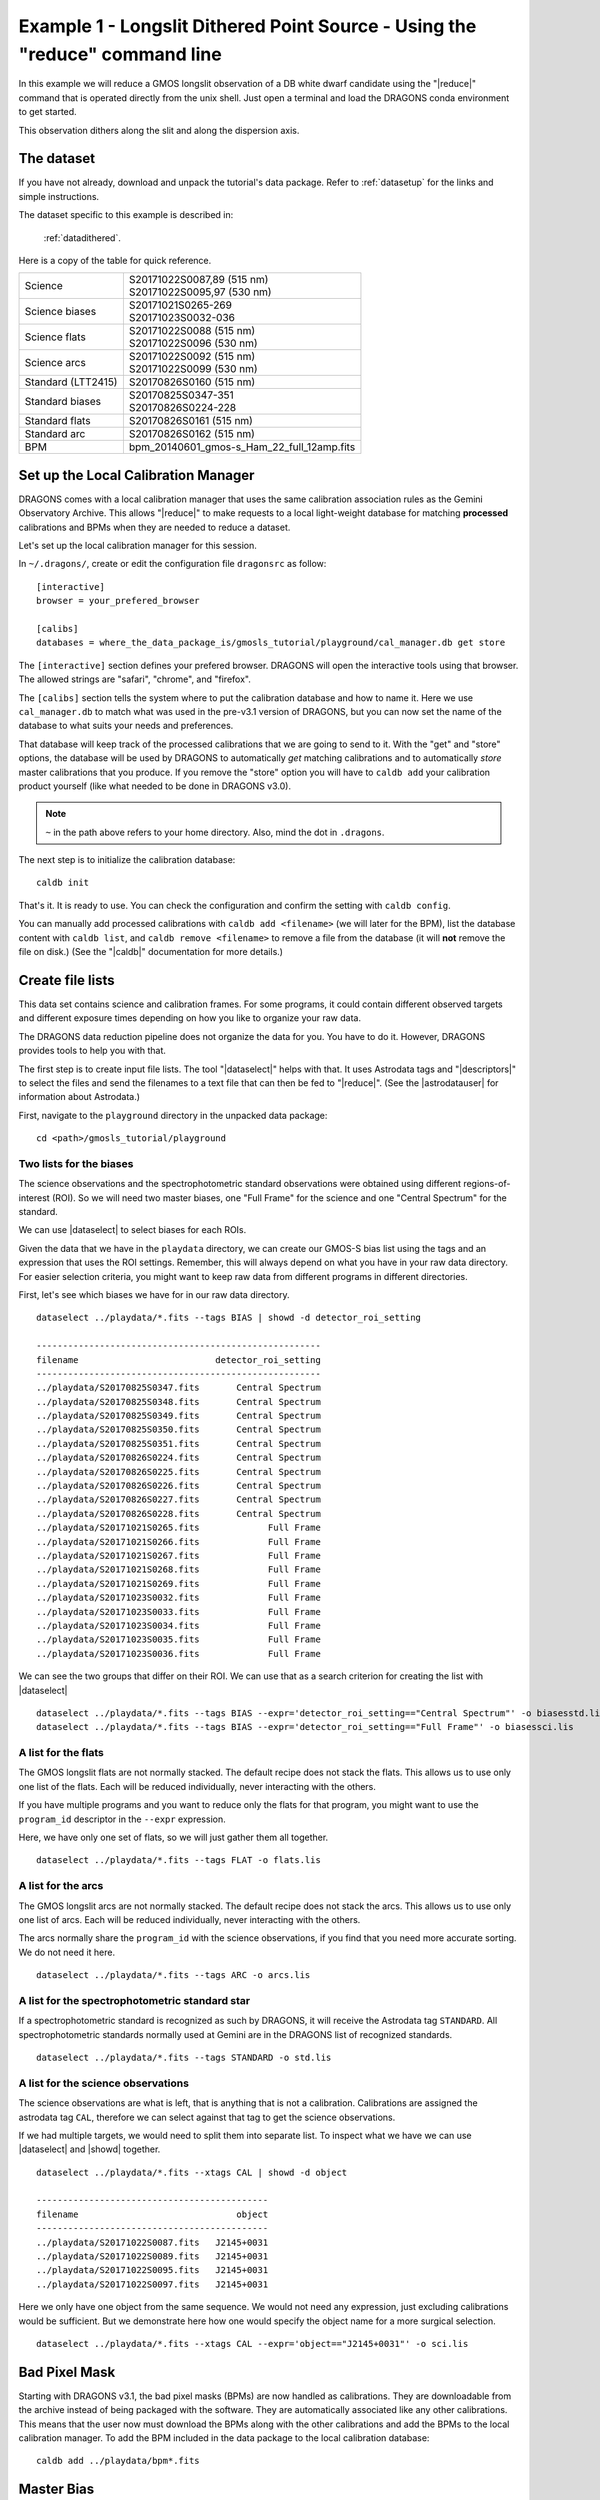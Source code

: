 .. ex1_gmosls_dithered_cmdline.rst

.. _dithered_cmdline:

****************************************************************************
Example 1 - Longslit Dithered Point Source - Using the "reduce" command line
****************************************************************************


In this example we will reduce a GMOS longslit observation of a DB white
dwarf candidate using the "|reduce|" command that is operated directly from
the unix shell. Just open a terminal and load the DRAGONS conda environment
to get started.

This observation dithers along the slit and along the dispersion axis.

The dataset
===========
If you have not already, download and unpack the tutorial's data package.
Refer to :ref:`datasetup` for the links and simple instructions.

The dataset specific to this example is described in:

    :ref:`datadithered`.

Here is a copy of the table for quick reference.

+---------------------+---------------------------------------------+
| Science             || S20171022S0087,89 (515 nm)                 |
|                     || S20171022S0095,97 (530 nm)                 |
+---------------------+---------------------------------------------+
| Science biases      || S20171021S0265-269                         |
|                     || S20171023S0032-036                         |
+---------------------+---------------------------------------------+
| Science flats       || S20171022S0088 (515 nm)                    |
|                     || S20171022S0096 (530 nm)                    |
+---------------------+---------------------------------------------+
| Science arcs        || S20171022S0092 (515 nm)                    |
|                     || S20171022S0099 (530 nm)                    |
+---------------------+---------------------------------------------+
| Standard (LTT2415)  || S20170826S0160 (515 nm)                    |
+---------------------+---------------------------------------------+
| Standard biases     || S20170825S0347-351                         |
|                     || S20170826S0224-228                         |
+---------------------+---------------------------------------------+
| Standard flats      || S20170826S0161 (515 nm)                    |
+---------------------+---------------------------------------------+
| Standard arc        || S20170826S0162 (515 nm)                    |
+---------------------+---------------------------------------------+
| BPM                 || bpm_20140601_gmos-s_Ham_22_full_12amp.fits |
+---------------------+---------------------------------------------+

Set up the Local Calibration Manager
====================================
DRAGONS comes with a local calibration manager that uses the same calibration
association rules as the Gemini Observatory Archive.  This allows "|reduce|"
to make requests to a local light-weight database for matching **processed**
calibrations and BPMs when they are needed to reduce a dataset.

Let's set up the local calibration manager for this session.

In ``~/.dragons/``, create or edit the configuration file ``dragonsrc`` as
follow::

    [interactive]
    browser = your_prefered_browser

    [calibs]
    databases = where_the_data_package_is/gmosls_tutorial/playground/cal_manager.db get store


The ``[interactive]`` section defines your prefered browser.  DRAGONS will open
the interactive tools using that browser.  The allowed strings are "safari",
"chrome", and "firefox".

The ``[calibs]`` section tells the system where to put the calibration database
and how to name it.  Here we use ``cal_manager.db`` to match what was used in
the pre-v3.1 version of DRAGONS, but you can now set the name of the
database to what suits your needs and preferences.

That database will keep track of the processed calibrations that we are going to
send to it.  With the "get" and "store" options, the database will be used
by DRAGONS to automatically *get* matching calibrations and to automatically
*store* master calibrations that you produce.  If you remove the "store" option
you will have to ``caldb add`` your calibration product yourself (like what
needed to be done in DRAGONS v3.0).

.. note:: ``~`` in the path above refers to your home directory.  Also, mind
   the dot in ``.dragons``.

The next step is to initialize the calibration database::

    caldb init

That's it.  It is ready to use.  You can check the configuration and confirm the
setting with ``caldb config``.

You can manually add processed calibrations with ``caldb add <filename>``
(we will later for the BPM), list the database content with ``caldb list``,
and ``caldb remove <filename>`` to remove a file from the database (it will
**not** remove the file on disk.)  (See the "|caldb|" documentation for more
details.)


Create file lists
=================

This data set contains science and calibration frames. For some programs, it
could contain different observed targets and different exposure times depending
on how you like to organize your raw data.

The DRAGONS data reduction pipeline does not organize the data for you.  You
have to do it.  However, DRAGONS provides tools to help you with that.

The first step is to create input file lists.  The tool "|dataselect|" helps
with that.  It uses Astrodata tags and "|descriptors|" to select the files and
send the filenames to a text file that can then be fed to "|reduce|".  (See the
|astrodatauser| for information about Astrodata.)

First, navigate to the ``playground`` directory in the unpacked data package::

    cd <path>/gmosls_tutorial/playground



Two lists for the biases
------------------------
The science observations and the spectrophotometric standard observations were
obtained using different regions-of-interest (ROI).  So we will need two master
biases, one "Full Frame" for the science and one "Central Spectrum" for the
standard.

We can use |dataselect| to select biases for each ROIs.

Given the data that we have in the ``playdata`` directory, we can create
our GMOS-S bias list using the tags and an expression that uses the ROI
settings. Remember, this will always depend on what you have in your raw data
directory.  For easier selection criteria, you might want to keep raw data
from different programs in different directories.

First, let's see which biases we have for in our raw data directory.

::

    dataselect ../playdata/*.fits --tags BIAS | showd -d detector_roi_setting

    ------------------------------------------------------
    filename                          detector_roi_setting
    ------------------------------------------------------
    ../playdata/S20170825S0347.fits       Central Spectrum
    ../playdata/S20170825S0348.fits       Central Spectrum
    ../playdata/S20170825S0349.fits       Central Spectrum
    ../playdata/S20170825S0350.fits       Central Spectrum
    ../playdata/S20170825S0351.fits       Central Spectrum
    ../playdata/S20170826S0224.fits       Central Spectrum
    ../playdata/S20170826S0225.fits       Central Spectrum
    ../playdata/S20170826S0226.fits       Central Spectrum
    ../playdata/S20170826S0227.fits       Central Spectrum
    ../playdata/S20170826S0228.fits       Central Spectrum
    ../playdata/S20171021S0265.fits             Full Frame
    ../playdata/S20171021S0266.fits             Full Frame
    ../playdata/S20171021S0267.fits             Full Frame
    ../playdata/S20171021S0268.fits             Full Frame
    ../playdata/S20171021S0269.fits             Full Frame
    ../playdata/S20171023S0032.fits             Full Frame
    ../playdata/S20171023S0033.fits             Full Frame
    ../playdata/S20171023S0034.fits             Full Frame
    ../playdata/S20171023S0035.fits             Full Frame
    ../playdata/S20171023S0036.fits             Full Frame


We can see the two groups that differ on their ROI.  We can use that as a
search criterion for creating the list with |dataselect|

::

    dataselect ../playdata/*.fits --tags BIAS --expr='detector_roi_setting=="Central Spectrum"' -o biasesstd.lis
    dataselect ../playdata/*.fits --tags BIAS --expr='detector_roi_setting=="Full Frame"' -o biasessci.lis


A list for the flats
--------------------
The GMOS longslit flats are not normally stacked.   The default recipe does
not stack the flats.  This allows us to use only one list of the flats.  Each
will be reduced individually, never interacting with the others.

If you have multiple programs and you want to reduce only the flats for that
program, you might want to use the ``program_id`` descriptor in the ``--expr``
expression.

Here, we have only one set of flats, so we will just gather
them all together.

::

    dataselect ../playdata/*.fits --tags FLAT -o flats.lis


A list for the arcs
-------------------
The GMOS longslit arcs are not normally stacked.  The default recipe does
not stack the arcs.  This allows us to use only one list of arcs.  Each will be
reduced individually, never interacting with the others.

The arcs normally share the ``program_id`` with the science observations, if
you find that you need more accurate sorting.  We do not need it here.

::

    dataselect ../playdata/*.fits --tags ARC -o arcs.lis


A list for the spectrophotometric standard star
-----------------------------------------------
If a spectrophotometric standard is recognized as such by DRAGONS, it will
receive the Astrodata tag ``STANDARD``.  All spectrophotometric standards
normally used at Gemini are in the DRAGONS list of recognized standards.

::

    dataselect ../playdata/*.fits --tags STANDARD -o std.lis


A list for the science observations
-----------------------------------

The science observations are what is left, that is anything that is not a
calibration. Calibrations are assigned the astrodata tag ``CAL``, therefore
we can select against that tag to get the science observations.

If we had multiple targets, we would need to split them into separate list. To
inspect what we have we can use |dataselect| and |showd| together.

::

    dataselect ../playdata/*.fits --xtags CAL | showd -d object

    --------------------------------------------
    filename                              object
    --------------------------------------------
    ../playdata/S20171022S0087.fits   J2145+0031
    ../playdata/S20171022S0089.fits   J2145+0031
    ../playdata/S20171022S0095.fits   J2145+0031
    ../playdata/S20171022S0097.fits   J2145+0031

Here we only have one object from the same sequence.  We would not need any
expression, just excluding calibrations would be sufficient.  But we demonstrate
here how one would specify the object name for a more surgical selection.

::

    dataselect ../playdata/*.fits --xtags CAL --expr='object=="J2145+0031"' -o sci.lis

Bad Pixel Mask
==============
Starting with DRAGONS v3.1, the bad pixel masks (BPMs) are now handled as
calibrations.  They
are downloadable from the archive instead of being packaged with the software.
They are automatically associated like any other calibrations.  This means that
the user now must download the BPMs along with the other calibrations and add
the BPMs to the local calibration manager.  To add the BPM included in the
data package to the local calibration database:

::

    caldb add ../playdata/bpm*.fits


Master Bias
===========
We create the master biases with the "|reduce|" command.  Because the database
was given the "store" option in the ``dragonsrc`` file, the processed biases
will be automatically added
to the database at the end of the recipe.

::

    reduce @biasesstd.lis
    reduce @biasessci.lis

The master biases are ``S20170825S0347_bias.fits`` and ``S20171021S0265_bias.fits``;
this information is in both the terminal log and the log file.  The ``@`` character
before the name of the input file is the "at-file" syntax. More details can be found in
the |atfile| documentation.

.. note:: The file name of the output processed bias is the file name of the
    first file in the list with ``_bias`` appended as a suffix.  This the
    general naming scheme used by "|reduce|".

.. note:: If you wish to inspect the processed calibrations before adding them
    to the calibration database, remove the "store" option attached to the
    database in the ``dragonsrc`` configuration file.  You will then have to
    add the calibrations manually following your inspection, eg.

    ``caldb add *_bias.fits``


Master Flat Field
=================
GMOS longslit flat field are normally obtained at night along with the
observation sequence to match the telescope and instrument flexure.  The
matching flat nearest in time to the target observation is used to flat field
the target.  The central wavelength, filter, grating, binning, gain, and
read speed must match.

Because of the flexure, GMOS longslit flat field are not stacked.  Each is
reduced and used individually.  The default recipe takes that into account.

We can send all the flats, regardless of characteristics, to |reduce| and each
will be reduce individually.  When a calibration is needed, in this case, a
master bias, the best match will be obtained automatically from the local
calibration manager.

::

    reduce @flats.lis

The primitive ``normalizeFlat``, used in the recipe, has an interactive mode.
To activate the interactive mode:

::

    reduce @flats.lis -p interactive=True

The interactive tools are introduced in section :ref:`interactive`.


Processed Arc - Wavelength Solution
===================================
GMOS longslit arc can be obtained at night with the observation sequence,
if requested by the program, but are often obtained at the end of the night
or the following afternoon instead. In this example, the arcs have been obtained at night, as part of
the sequence. Like the spectroscopic flats, they are not
stacked which means that they can be sent to reduce all together and will
be reduced individually.

The wavelength solution is automatically calculated and has been found to be
quite reliable.  There might be cases where it fails; inspect the
``*_mosaic.pdf`` plot and the RMS of ``determineWavelengthSolution`` in the
logs to confirm a good solution.

::

    reduce @arcs.lis

The primitive ``determineWavelengthSolution``, used in the recipe, has an
interactive mode. To activate the interactive mode:

::

    reduce @arcs.lis -p interactive=True

The interactive tools are introduced in section :ref:`interactive`.


Processed Standard - Sensitivity Function
=========================================
The GMOS longslit spectrophotometric standards are normally taken when there
is a hole in the queue schedule, often when the weather is not good enough
for science observations.  One standard per configuration, per program is
the norm.  If you dither along the dispersion axis, most likely only one
of the positions will have been used for the spectrophotometric standard.
This is normal for baseline calibrations at Gemini.  The standard is used
to calculate the sensitivity function.  It has been shown that a difference of
10 or so nanometers in central wavelength setting does not significantly impact
the spectrophotometric calibration.

The reduction of the standard will be using a BPM, a master bias, a master flat,
and a processed arc.  If those have been added to the local calibration
manager, they will be picked up automatically.  The output of the reduction
includes the sensitivity function and will be added to the calibration
database automatically if the "store" option is set in the ``dragonsrc``
configuration file.

::

    reduce @std.lis

Four primitives in the default recipe for spectrophotometric standard have
an interactive interface: ``skyCorrectFromSlit``, ``findApertures``,
``traceApertures``, and ``calculateSensitivity``.  To activate the interactive
mode for all four:

::

    reduce @std.lis -p interactive=True

Since the standard star spectrum is bright and strong, and the exposure short,
it is somewhat unlikely that interactivity will be needed for the sky
subtraction, or finding and tracing the spectrum.  The fitting of the
sensitivity function however can sometimes benefit from little adjustment.

To activate the interactive mode **only** for the measurement of the
sensitivity function:

::

    reduce @std.lis -p calculateSensitivity:interactive=True

The interactive tools are introduced in section :ref:`interactive`.

.. note:: If you wish to inspect the spectrum::

    dgsplot S20170826S0160_standard.fits 1

   where ``1`` is the aperture #1, the brightest target.
   To learn how to plot a 1-D spectrum with matplotlib using the WCS from a
   Python script, see Tips and Tricks :ref:`plot_1d`.

   The sensitivity function is stored within the processed standard spectrum.  To
   learn how to plot it, see Tips and Tricks :ref:`plot_sensfunc`.


Science Observations
====================
The science target is a DB white dwarf candidate.  The sequence has four images
that were dithered spatially and along the dispersion axis.  DRAGONS will
register the four images in both directions, align and stack them before
extracting the 1-D spectrum.

.. note::  In this observation, there is only one source to extract.  If there
   were multiple sources in the slit, regardless of whether they are of
   interest to the program, DRAGONS will locate them, trace them, and extract
   them automatically. Each extracted spectrum is stored in an individual
   extension in the output multi-extension FITS file.

This is what one raw image looks like.

.. image:: _graphics/rawscience.png
   :width: 600
   :alt: raw science image

With the master bias, the master flat, the processed arcs (one for each of the
grating position, aka central wavelength), and the processed standard in the
local calibration manager, one only needs to do as follows to reduce the
science observations and extract the 1-D spectrum.

::

    reduce @sci.lis

This produces a 2-D spectrum (``S20171022S0087_2D.fits``) which has been
bias corrected, flat fielded, QE-corrected, wavelength-calibrated, corrected for
distortion, sky-subtracted, and stacked.  It also produces the 1-D spectrum
(``S20171022S0087_1D.fits``) extracted from that 2-D spectrum.  The 1-D
spectrum is flux calibrated with the sensitivity function from the
spectrophotometric standard. The 1-D spectra are stored as 1-D FITS images in
extensions of the output Multi-Extension FITS file.

This is what the 2-D spectrum looks like.

::

    reduce -r display S20171022S0087_2D.fits

.. image:: _graphics/2Dspectrum.png
   :width: 600
   :alt: 2D stacked spectrum

The apertures found are listed in the log for the ``findApertures`` primitive,
just before the call to ``traceApertures``.  Information about the apertures
are also available in the header of each extracted spectrum: ``XTRACTED``,
``XTRACTLO``, ``XTRACTHI``, for aperture center, lower limit, and upper limit,
respectively.

This is what the 1-D flux-calibrated spectrum of our sole target looks like.

::

    dgsplot S20171022S0087_1D.fits 1

.. image:: _graphics/1Dspectrum.png
   :width: 600
   :alt: 1D spectrum

To learn how to plot a 1-D spectrum with matplotlib using the WCS from a Python
script, see Tips and Tricks :ref:`plot_1d`.

If you need an ascii representation of the spectum, you can use the primitive
``write1DSpectra`` to extract the values from the FITS file.

::

    reduce -r write1DSpectra S20171022S0087_1D.fits

The primitive outputs in the various formats offered by ``astropy.Table``.  To
see the list, use |showpars|.

::

    showpars S20171022S0087_1D.fits write1DSpectra

To use a different format, set the ``format`` parameters.

::

    reduce -r write1DSpectra -p format=ascii.ecsv extension='ecsv' S20171022S0087_1D.fits
